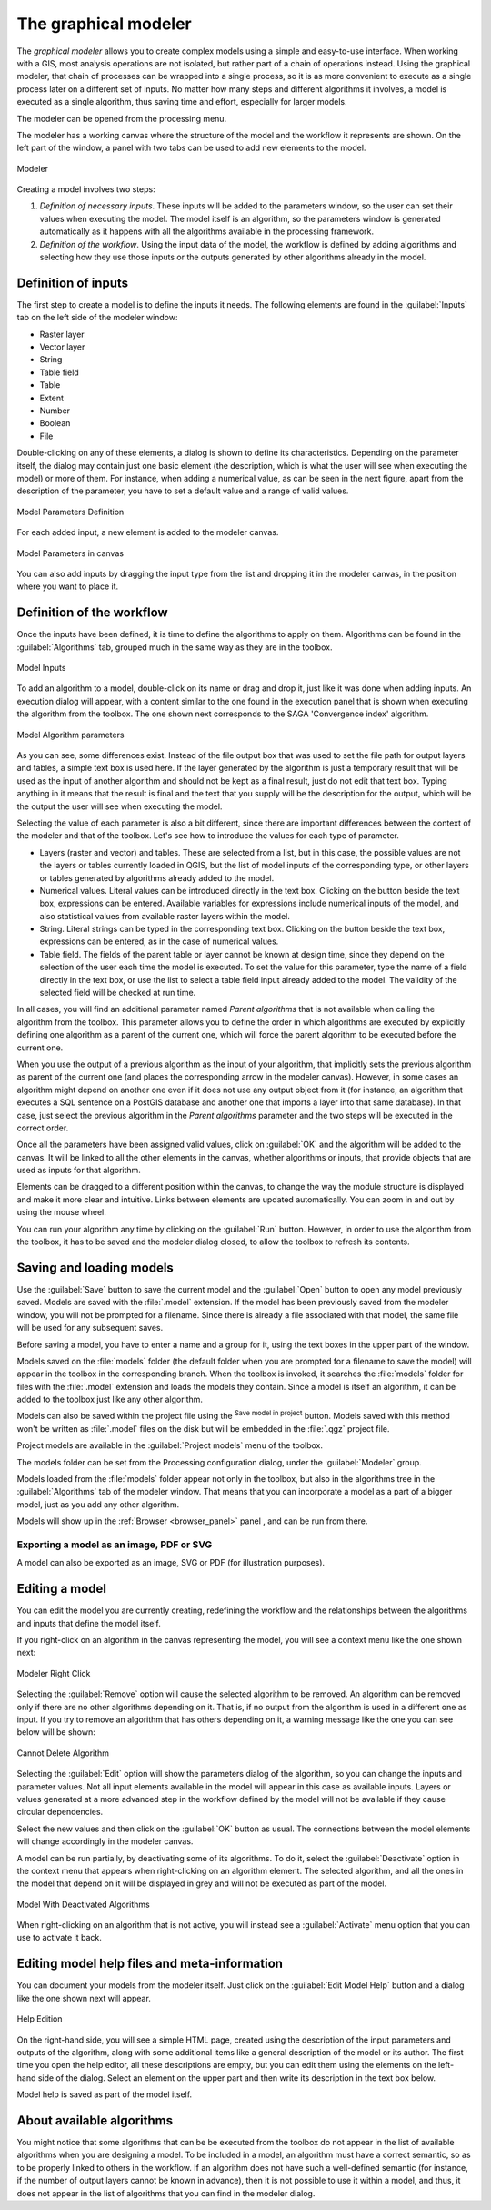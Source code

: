 .. _`processing.modeler`:

The graphical modeler
=====================

.. only:: html

   .. contents::
      :local:

The *graphical modeler* allows you to create complex models using a simple and
easy-to-use interface. When working with a GIS, most analysis operations are not
isolated, but rather part of a chain of operations instead. Using the graphical modeler,
that chain of processes can be wrapped into a single process, so it is as more
convenient to execute as a single process later on a different set of
inputs. No matter how many steps and different algorithms it involves, a model
is executed as a single algorithm, thus saving time and effort, especially for
larger models.

The modeler can be opened from the processing menu.

The modeler has a working canvas where the structure of the model and the workflow
it represents are shown. On the left part of the window, a panel with two tabs can
be used to add new elements to the model.

.. _figure_modeler:

.. figure:: img/modeler_canvas.png
   :align: center

   Modeler

Creating a model involves two steps:

#. *Definition of necessary inputs*. These inputs will be added to the parameters
   window, so the user can set their values when executing the model. The model
   itself is an algorithm, so the parameters window is generated
   automatically as it happens with all the algorithms available in the processing framework.
#. *Definition of the workflow*. Using the input data of the model, the workflow
   is defined by adding algorithms and selecting how they use those inputs or the
   outputs generated by other algorithms already in the model.

Definition of inputs
--------------------

The first step to create a model is to define the inputs it needs. The following
elements are found in the :guilabel:`Inputs` tab on the left side of the modeler
window:

* Raster layer
* Vector layer
* String
* Table field
* Table
* Extent
* Number
* Boolean
* File

Double-clicking on any of these elements, a dialog is shown to define its characteristics.
Depending on the parameter itself, the dialog may contain just one basic element
(the description, which is what the user will see when executing the model) or
more of them. For instance, when adding a numerical value, as can be seen in
the next figure, apart from the description of the parameter, you have to set a
default value and a range of valid values.

.. _figure_model_parameter:

.. figure:: img/models_parameters.png
   :align: center

   Model Parameters Definition

For each added input, a new element is added to the modeler canvas.

.. _figure_model_parameter_canvas:

.. figure:: img/models_parameters2.png
   :align: center

   Model Parameters in canvas

You can also add inputs by dragging the input type from the list and dropping
it in the modeler canvas, in the position where you want to place it.

Definition of the workflow
--------------------------

Once the inputs have been defined, it is time to define the algorithms to apply
on them. Algorithms can be found in the :guilabel:`Algorithms` tab, grouped much
in the same way as they are in the toolbox.

.. _figure_model_parameter_inputs:

.. figure:: img/models_parameters3.png
   :align: center

   Model Inputs


To add an algorithm to a model, double-click on its name or drag and drop it,
just like it was done when adding inputs. An execution dialog
will appear, with a content similar to the one found in the execution panel that
is shown when executing the algorithm from the toolbox. The one shown next
corresponds to the SAGA 'Convergence index' algorithm.

.. _figure_model_parameter_alg:

.. figure:: img/models_parameters4.png
   :align: center

   Model Algorithm parameters

As you can see, some differences exist. Instead of the file output box that was
used to set the file path for output layers and tables, a simple text box is used here. If
the layer generated by the algorithm is just a temporary result that will be used
as the input of another algorithm and should not be kept as a final result, just
do not edit that text box. Typing anything in it means that the result is final
and the text that you supply will be the description for the output, which
will be the output the user will see when executing the model.

Selecting the value of each parameter is also a bit different, since there are
important differences between the context of the modeler and that of the toolbox.
Let's see how to introduce the values for each type of parameter.

* Layers (raster and vector) and tables. These are selected from a list, but in
  this case, the possible values are not the layers or tables currently loaded in
  QGIS, but the list of model inputs of the corresponding type, or other layers
  or tables generated by algorithms already added to the model.
* Numerical values. Literal values can be introduced directly in the text box.
  Clicking on the button beside the text box, expressions can be entered. Available variables for expressions include numerical inputs of the model, and also statistical values from available raster layers within the model.
* String. Literal strings can be typed in the corresponding text box. Clicking on the button beside the text box, expressions can be entered, as in the case of numerical values.
* Table field. The fields of the parent table or layer cannot be known at
  design time, since they depend on the selection of the user each time the model
  is executed. To set the value for this parameter, type the name of a field
  directly in the text box, or use the list to select a table field input already
  added to the model. The validity of the selected field will be checked at run time.

In all cases, you will find an additional parameter named *Parent algorithms*
that is not available when calling the algorithm from the toolbox. This parameter
allows you to define the order in which algorithms are executed by explicitly
defining one algorithm as a parent of the current one, which will force the parent
algorithm to be executed before the current one.

When you use the output of a previous algorithm as the input of your algorithm,
that implicitly sets the previous algorithm as parent of the current one (and places the
corresponding arrow in the modeler canvas). However, in some cases an algorithm
might depend on another one even if it does not use any output object from it
(for instance, an algorithm that executes a SQL sentence on a PostGIS database
and another one that imports a layer into that same database). In that case, just
select the previous algorithm in the *Parent algorithms* parameter and the two
steps will be executed in the correct order.

Once all the parameters have been assigned valid values, click on :guilabel:`OK` and the
algorithm will be added to the canvas. It will be linked to all the other elements
in the canvas, whether algorithms or inputs, that provide objects that are used
as inputs for that algorithm.

Elements can be dragged to a different position within the canvas, to change the
way the module structure is displayed and make it more clear and intuitive. Links
between elements are updated automatically. You can zoom in and out by using the mouse wheel.

You can run your algorithm any time by clicking on the :guilabel:`Run` button. However, in
order to use the algorithm from the toolbox, it has to be saved and the modeler dialog
closed, to allow the toolbox to refresh its contents.

Saving and loading models
-------------------------

Use the :guilabel:`Save` button to save the current model and the :guilabel:`Open` button to
open any model previously saved. Models are saved with the :file:`.model`
extension. If the model has been previously saved from the modeler window, you
will not be prompted for a filename. Since there is already a file associated
with that model, the same file will be used for any subsequent saves.

Before saving a model, you have to enter a name and a group for it, using the
text boxes in the upper part of the window.

Models saved on the :file:`models` folder (the default folder when you are
prompted for a filename to save the model) will appear in the toolbox in the
corresponding branch. When the toolbox is invoked, it searches the
:file:`models` folder for files with the :file:`.model` extension and loads the models
they contain. Since a model is itself an algorithm, it can be added to
the toolbox just like any other algorithm.

Models can also be saved within the project file using the
|addToProject|:sup:`Save model in project` button. Models saved with this
method won't be written as :file:`.model` files on the disk but will be embedded
in the :file:`.qgz` project file.

Project models are available in the |qgsProjectFile|:guilabel:`Project models` menu
of the toolbox.

The models folder can be set from the Processing configuration dialog, under the
:guilabel:`Modeler` group.

Models loaded from the :file:`models` folder appear not only in the toolbox, but
also in the algorithms tree in the :guilabel:`Algorithms` tab of the modeler
window. That means that you can incorporate a model as a part of a bigger model,
just as you add any other algorithm.

Models will show up in the :ref:`Browser <browser_panel>` panel , and can be run from there.

Exporting a model as an image, PDF or SVG
.........................................

A model can also be exported as an image, SVG or PDF (for illustration purposes).


Editing a model
---------------

You can edit the model you are currently creating, redefining the workflow and
the relationships between the algorithms and inputs that define the model itself.

If you right-click on an algorithm in the canvas representing the model, you will
see a context menu like the one shown next:

.. _figure_model_right_click:

.. figure:: img/modeler_right_click.png
   :align: center

   Modeler Right Click

Selecting the :guilabel:`Remove` option will cause the selected algorithm to be
removed. An algorithm can be removed only if there are no other algorithms
depending on it. That is, if no output from the algorithm is used in a different
one as input. If you try to remove an algorithm that has others depending on it,
a warning message like the one you can see below will be shown:

.. _figure_cannot_delete_alg:

.. figure:: img/cannot_delete_alg.png
   :align: center

   Cannot Delete Algorithm

Selecting the :guilabel:`Edit` option will show the parameters dialog of the
algorithm, so you can change the
inputs and parameter values. Not all input elements available in the model will
appear in this case as available inputs. Layers or values generated at a more
advanced step in the workflow defined by the model will not be available if they
cause circular dependencies.

Select the new values and then click on the :guilabel:`OK` button as usual. The
connections between the model elements will change accordingly in the modeler
canvas.

A model can be run partially, by deactivating some of its algorithms. To do it,
select the :guilabel:`Deactivate` option in the context menu that appears when
right-clicking on an algorithm element. The selected algorithm, and all the ones
in the model that depend on it will be displayed in grey and will not be executed
as part of the model.

.. _figure_cannot_model_deactivate:

.. figure:: img/deactivated.png
   :align: center

   Model With Deactivated Algorithms

When right-clicking on an algorithm that is not active, you will instead see a
:guilabel:`Activate` menu option that you can use to activate it back.

Editing model help files and meta-information
---------------------------------------------

You can document your models from the modeler itself. Just click on the
:guilabel:`Edit Model Help` button and a dialog like the one shown next will
appear.

.. _figure_help_edition:

.. figure:: img/help_edition.png
   :align: center

   Help Edition

On the right-hand side, you will see a simple HTML page, created using the
description of the input parameters and outputs of the algorithm, along with some
additional items like a general description of the model or its author. The first
time you open the help editor, all these descriptions are empty, but you can edit
them using the elements on the left-hand side of the dialog. Select an element
on the upper part and then write its description in the text box below.

Model help is saved as part of the model itself.


About available algorithms
--------------------------

You might notice that some algorithms that can be be executed from the toolbox
do not appear in the list of available algorithms when you are designing a model. To be
included in a model, an algorithm must have a correct semantic, so as to be
properly linked to others in the workflow. If an algorithm does not have such a
well-defined semantic (for instance, if the number of output layers cannot be
known in advance), then it is not possible to use it within a model, and thus, it does
not appear in the list of algorithms that you can find in the modeler dialog.


.. Substitutions definitions - AVOID EDITING PAST THIS LINE
   This will be automatically updated by the find_set_subst.py script.
   If you need to create a new substitution manually,
   please add it also to the substitutions.txt file in the
   source folder.

.. |addToProject| image:: /static/common/mAddToProject.png
   :width: 1.5em
.. |qgsProjectFile| image:: /static/common/mIconQgsProjectFile.png
   :width: 1.5em

